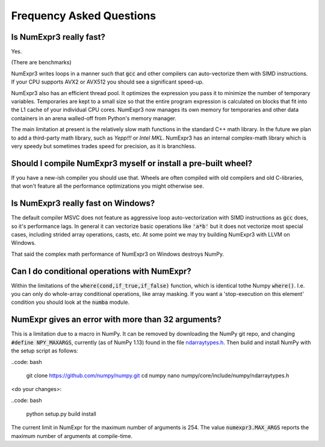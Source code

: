 Frequency Asked Questions
=========================

Is NumExpr3 really fast?
------------------------

Yes.

(There are benchmarks)

NumExpr3 writes loops in a manner such that :code:`gcc` and other compilers can
auto-vectorize them with SIMD instructions. If your CPU supports AVX2 or AVX512
you should see a significant speed-up.

NumExpr3 also has an efficient thread pool. It optimizes the expression you 
pass it to minimize the number of temporary variables. Temporaries are kept 
to a small size so that the entire program expression is calculated on blocks 
that fit into the L1 cache of your individual CPU cores. NumExpr3 now manages 
its own memory for temporaries and other data containers in an arena 
walled-off from Python's memory manager.

The main limitation at present is the relatively slow math functions in the 
standard C++ math library.  In the future we plan to add a third-party math 
library, such as *Yepp!!!* or *Intel MKL*.  NumExpr3 has an internal 
complex-math library which is very speedy but sometimes trades speed for 
precision, as it is branchless.

Should I compile NumExpr3 myself or install a pre-built wheel?
--------------------------------------------------------------

If you have a new-ish compiler you should use that. Wheels are often 
compiled with old compilers and old C-libraries, that won't feature all the 
performance optimizations you might otherwise see.

Is NumExpr3 really fast on Windows?
-----------------------------------

The default compiler MSVC does not feature as aggressive loop auto-vectorization
with SIMD instructions as :code:`gcc` does, so it's performance lags. In general 
it can vectorize basic operations like :code:`'a*b'` but it does not vectorize 
most special cases, including strided array operations, casts, etc. At some 
point we may try building NumExpr3 with LLVM on Windows.

That said the complex math performance of NumExpr3 on Windows destroys NumPy.

Can I do conditional operations with NumExpr?
---------------------------------------------

Within the limitations of the :code:`where(cond,if_true,if_false)` function, 
which is identical tothe Numpy :code:`where()`. I.e. you can only do whole-array 
conditional operations, like array masking.  If you want a 'stop-execution on 
this element' condition you should look at the :code:`numba` module. 

NumExpr gives an error with more than 32 arguments?
---------------------------------------------------

This is a limitation due to a macro in NumPy.  It can be removed by downloading
the NumPy git repo, and changing :code:`#define NPY_MAXARGS`, currently (as of NumPy 1.13) 
found in the file ndarraytypes.h_. Then build and install NumPy with the setup script as follows:

.. _ndarraytypes.h: https://github.com/numpy/numpy/blob/dc27edb92ec70b5c0ade8ecd1ed78884a0a0a5dc/numpy/core/include/numpy/ndarraytypes.h

..code: bash

    git clone https://github.com/numpy/numpy.git
    cd numpy
    nano numpy/core/include/numpy/ndarraytypes.h
    
<do your changes>:

..code: bash

    python setup.py build install

The current limit in NumExpr for the maximum number of arguments is 254. The 
value :code:`numexpr3.MAX_ARGS` reports the maximum number of arguments at 
compile-time.
